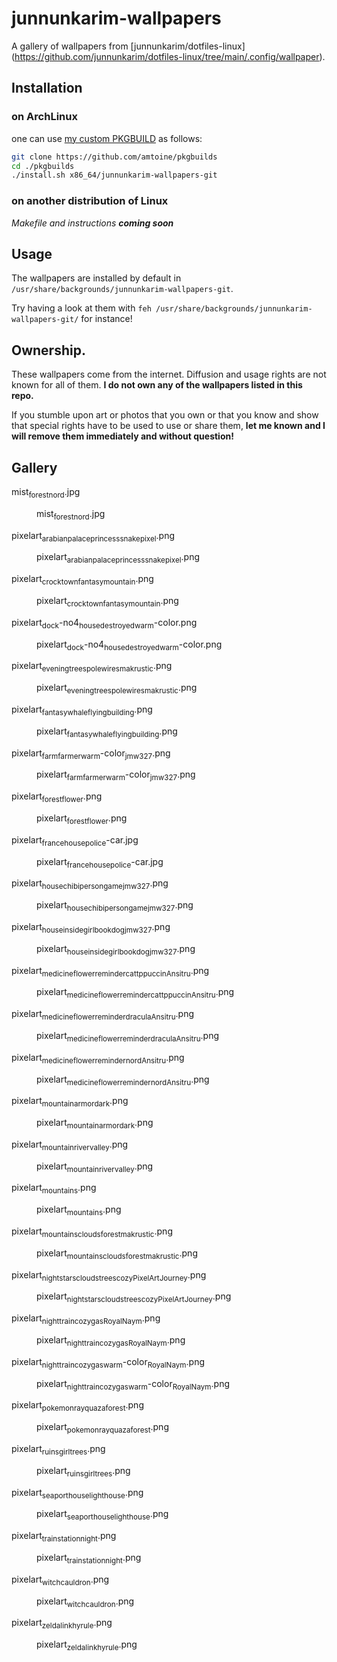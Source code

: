 * junnunkarim-wallpapers

A gallery of wallpapers from [junnunkarim/dotfiles-linux](https://github.com/junnunkarim/dotfiles-linux/tree/main/.config/wallpaper).

** Installation
*** on ArchLinux
one can use [[https://github.com/amtoine/pkgbuilds/blob/main/x86_64/amtoine-wallpapers-git/PKGBUILD][my custom PKGBUILD]] as follows:
#+begin_src bash
git clone https://github.com/amtoine/pkgbuilds
cd ./pkgbuilds
./install.sh x86_64/junnunkarim-wallpapers-git
#+end_src
*** on another distribution of Linux
/Makefile and instructions *coming soon*/
** Usage
The wallpapers are installed by default in ~/usr/share/backgrounds/junnunkarim-wallpapers-git~.

Try having a look at them with ~feh /usr/share/backgrounds/junnunkarim-wallpapers-git/~ for instance!

** Ownership.
These wallpapers come from the internet. Diffusion and usage rights are not known for all of them.
*I do not own any of the wallpapers listed in this repo.*

If you stumble upon art or photos that you own or that you know and show that special rights have to be used to use or share them, *let me known and I will remove them immediately and without question!*

** Gallery
**** mist_forest_nord.jpg
#+CAPTION: mist_forest_nord.jpg
#+NAME: wallpapers/mist_forest_nord.jpg
[[./wallpapers/mist_forest_nord.jpg]]

**** pixelart_arabian_palace_princess_snakepixel.png
#+CAPTION: pixelart_arabian_palace_princess_snakepixel.png
#+NAME: wallpapers/pixelart_arabian_palace_princess_snakepixel.png
[[./wallpapers/pixelart_arabian_palace_princess_snakepixel.png]]

**** pixelart_crocktown_fantasy_mountain.png
#+CAPTION: pixelart_crocktown_fantasy_mountain.png
#+NAME: wallpapers/pixelart_crocktown_fantasy_mountain.png
[[./wallpapers/pixelart_crocktown_fantasy_mountain.png]]

**** pixelart_dock-no4_house_destroyed_warm-color.png
#+CAPTION: pixelart_dock-no4_house_destroyed_warm-color.png
#+NAME: wallpapers/pixelart_dock-no4_house_destroyed_warm-color.png
[[./wallpapers/pixelart_dock-no4_house_destroyed_warm-color.png]]

**** pixelart_evening_trees_pole_wires_makrustic.png
#+CAPTION: pixelart_evening_trees_pole_wires_makrustic.png
#+NAME: wallpapers/pixelart_evening_trees_pole_wires_makrustic.png
[[./wallpapers/pixelart_evening_trees_pole_wires_makrustic.png]]

**** pixelart_fantasy_whale_flying_building.png
#+CAPTION: pixelart_fantasy_whale_flying_building.png
#+NAME: wallpapers/pixelart_fantasy_whale_flying_building.png
[[./wallpapers/pixelart_fantasy_whale_flying_building.png]]

**** pixelart_farm_farmer_warm-color_jmw327.png
#+CAPTION: pixelart_farm_farmer_warm-color_jmw327.png
#+NAME: wallpapers/pixelart_farm_farmer_warm-color_jmw327.png
[[./wallpapers/pixelart_farm_farmer_warm-color_jmw327.png]]

**** pixelart_forest_flower.png
#+CAPTION: pixelart_forest_flower.png
#+NAME: wallpapers/pixelart_forest_flower.png
[[./wallpapers/pixelart_forest_flower.png]]

**** pixelart_france_house_police-car.jpg
#+CAPTION: pixelart_france_house_police-car.jpg
#+NAME: wallpapers/pixelart_france_house_police-car.jpg
[[./wallpapers/pixelart_france_house_police-car.jpg]]

**** pixelart_house_chibi_person_game_jmw327.png
#+CAPTION: pixelart_house_chibi_person_game_jmw327.png
#+NAME: wallpapers/pixelart_house_chibi_person_game_jmw327.png
[[./wallpapers/pixelart_house_chibi_person_game_jmw327.png]]

**** pixelart_house_inside_girl_book_dog_jmw327.png
#+CAPTION: pixelart_house_inside_girl_book_dog_jmw327.png
#+NAME: wallpapers/pixelart_house_inside_girl_book_dog_jmw327.png
[[./wallpapers/pixelart_house_inside_girl_book_dog_jmw327.png]]

**** pixelart_medicine_flower_reminder_cattppuccin_Ansitru.png
#+CAPTION: pixelart_medicine_flower_reminder_cattppuccin_Ansitru.png
#+NAME: wallpapers/pixelart_medicine_flower_reminder_cattppuccin_Ansitru.png
[[./wallpapers/pixelart_medicine_flower_reminder_cattppuccin_Ansitru.png]]

**** pixelart_medicine_flower_reminder_dracula_Ansitru.png
#+CAPTION: pixelart_medicine_flower_reminder_dracula_Ansitru.png
#+NAME: wallpapers/pixelart_medicine_flower_reminder_dracula_Ansitru.png
[[./wallpapers/pixelart_medicine_flower_reminder_dracula_Ansitru.png]]

**** pixelart_medicine_flower_reminder_nord_Ansitru.png
#+CAPTION: pixelart_medicine_flower_reminder_nord_Ansitru.png
#+NAME: wallpapers/pixelart_medicine_flower_reminder_nord_Ansitru.png
[[./wallpapers/pixelart_medicine_flower_reminder_nord_Ansitru.png]]

**** pixelart_mountain_armor_dark.png
#+CAPTION: pixelart_mountain_armor_dark.png
#+NAME: wallpapers/pixelart_mountain_armor_dark.png
[[./wallpapers/pixelart_mountain_armor_dark.png]]

**** pixelart_mountain_river_valley.png
#+CAPTION: pixelart_mountain_river_valley.png
#+NAME: wallpapers/pixelart_mountain_river_valley.png
[[./wallpapers/pixelart_mountain_river_valley.png]]

**** pixelart_mountains.png
#+CAPTION: pixelart_mountains.png
#+NAME: wallpapers/pixelart_mountains.png
[[./wallpapers/pixelart_mountains.png]]

**** pixelart_mountains_clouds_forest_makrustic.png
#+CAPTION: pixelart_mountains_clouds_forest_makrustic.png
#+NAME: wallpapers/pixelart_mountains_clouds_forest_makrustic.png
[[./wallpapers/pixelart_mountains_clouds_forest_makrustic.png]]

**** pixelart_night_stars_clouds_trees_cozy_PixelArtJourney.png
#+CAPTION: pixelart_night_stars_clouds_trees_cozy_PixelArtJourney.png
#+NAME: wallpapers/pixelart_night_stars_clouds_trees_cozy_PixelArtJourney.png
[[./wallpapers/pixelart_night_stars_clouds_trees_cozy_PixelArtJourney.png]]

**** pixelart_night_train_cozy_gas_RoyalNaym.png
#+CAPTION: pixelart_night_train_cozy_gas_RoyalNaym.png
#+NAME: wallpapers/pixelart_night_train_cozy_gas_RoyalNaym.png
[[./wallpapers/pixelart_night_train_cozy_gas_RoyalNaym.png]]

**** pixelart_night_train_cozy_gas_warm-color_RoyalNaym.png
#+CAPTION: pixelart_night_train_cozy_gas_warm-color_RoyalNaym.png
#+NAME: wallpapers/pixelart_night_train_cozy_gas_warm-color_RoyalNaym.png
[[./wallpapers/pixelart_night_train_cozy_gas_warm-color_RoyalNaym.png]]

**** pixelart_pokemon_rayquaza_forest.png
#+CAPTION: pixelart_pokemon_rayquaza_forest.png
#+NAME: wallpapers/pixelart_pokemon_rayquaza_forest.png
[[./wallpapers/pixelart_pokemon_rayquaza_forest.png]]

**** pixelart_ruins_girl_trees.png
#+CAPTION: pixelart_ruins_girl_trees.png
#+NAME: wallpapers/pixelart_ruins_girl_trees.png
[[./wallpapers/pixelart_ruins_girl_trees.png]]

**** pixelart_sea_port_house_lighthouse.png
#+CAPTION: pixelart_sea_port_house_lighthouse.png
#+NAME: wallpapers/pixelart_sea_port_house_lighthouse.png
[[./wallpapers/pixelart_sea_port_house_lighthouse.png]]

**** pixelart_train_station_night.png
#+CAPTION: pixelart_train_station_night.png
#+NAME: wallpapers/pixelart_train_station_night.png
[[./wallpapers/pixelart_train_station_night.png]]

**** pixelart_witch_cauldron.png
#+CAPTION: pixelart_witch_cauldron.png
#+NAME: wallpapers/pixelart_witch_cauldron.png
[[./wallpapers/pixelart_witch_cauldron.png]]

**** pixelart_zelda_link_hyrule.png
#+CAPTION: pixelart_zelda_link_hyrule.png
#+NAME: wallpapers/pixelart_zelda_link_hyrule.png
[[./wallpapers/pixelart_zelda_link_hyrule.png]]

